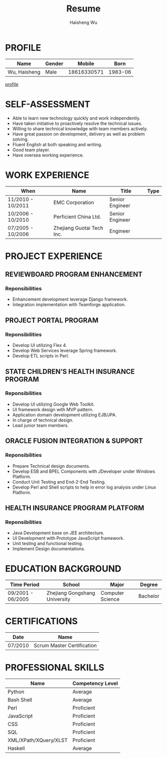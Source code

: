 #+TITLE: Resume
#+LANGUAGE: en
#+AUTHOR: Haisheng Wu
#+EMAIL: freizl@gmail.com
#+OPTIONS: num:1 toc:nil
#+DESCRIPTION: resume, cv

* PROFILE
| Name         | Gender |      Mobile |    Born |
|--------------+--------+-------------+---------|
| Wu, Haisheng | Male   | 18616330571 | 1983-06 | 

[[file:images/1.jpg][profile]]

* SELF-ASSESSMENT
  - Able to learn new technology quickly and work independently.
  - Have taken initiative to proactively resolve the technical issues.
  - Willing to share technical knowledge with team members actively.
  - Have great passion on development, delivery as well as problem solving.
  - Fluent English at both speaking and writing.
  - Good team player.
  - Have oversea working experience.

* WORK EXPERIENCE
| When              | Name                      | Title           | Type |
|-------------------+---------------------------+-----------------+------|
| 11/2010 - 10/2011 | EMC Corporation           | Senior Engineer |      |
| 10/2006 - 10/2010 | Perficient China Ltd.     | Senior Engineer |      |
| 07/2005 - 10/2006 | Zhejiang Guotai Tech Inc. | Engineer        |      |

* PROJECT EXPERIENCE
** REVIEWBOARD PROGRAM ENHANCEMENT
*** Reponsibilities
  - Enhancement development leverage Django framework.
  - Integration implementation with Teamforge application.

** PROJECT PORTAL PROGRAM
*** Reponsibilities
  - Develop UI utilizing Flex 4.
  - Develop Web Services leverage Spring framework.
  - Develop ETL scripts in Perl.

** STATE CHILDREN’S HEALTH INSURANCE PROGRAM
*** Reponsibilities
  - Develop UI utilizing Google Web Toolkit.
  - UI framework design with MVP pattern.
  - Application domain development utilizing EJB/JPA.
  - In charge of technical design.
  - Lead junior team members.

** ORACLE FUSION INTEGRATION & SUPPORT
*** Reponsibilities
  - Prepare Technical design documents.
  - Develop ESB and BPEL Components with JDeveloper under Windows Platform.
  - Conduct Unit Testing and End-2-End Testing.
  - Develop Perl and Shell scripts to help in error log analysis under
    Linux Platform.

** HEALTH INSURANCE PROGRAM PLATFORM
*** Reponsibilities
 - Java Development base on JEE architecture.
 - UI Development with Prototype JavaScript framework.
 - Unit testing and functional testing.
 - Implement Design documentations.

* EDUCATION BACKGROUND
| Time Period       | School                        | Major            | Degree   |
|-------------------+-------------------------------+------------------+----------|
| 09/2001 - 06/2005 | Zhejiang Gongshang University | Computer Science | Bachelor |

* CERTIFICATIONS
| Date    | Name                       |
|---------+----------------------------|
| 07/2010 | Scrum Master Certification |

* PROFESSIONAL SKILLS
| Name                  | Competency Level |
|-----------------------+------------------|
| Python                | Average          |
| Bash Shell            | Average          |
| Perl                  | Proficient       |
| JavaScript            | Proficient       |
| CSS                   | Proficient       |
| SQL                   | Proficient       |
| XML/XPath/XQuery/XLST | Proficient       |
| Haskell               | Average          |
